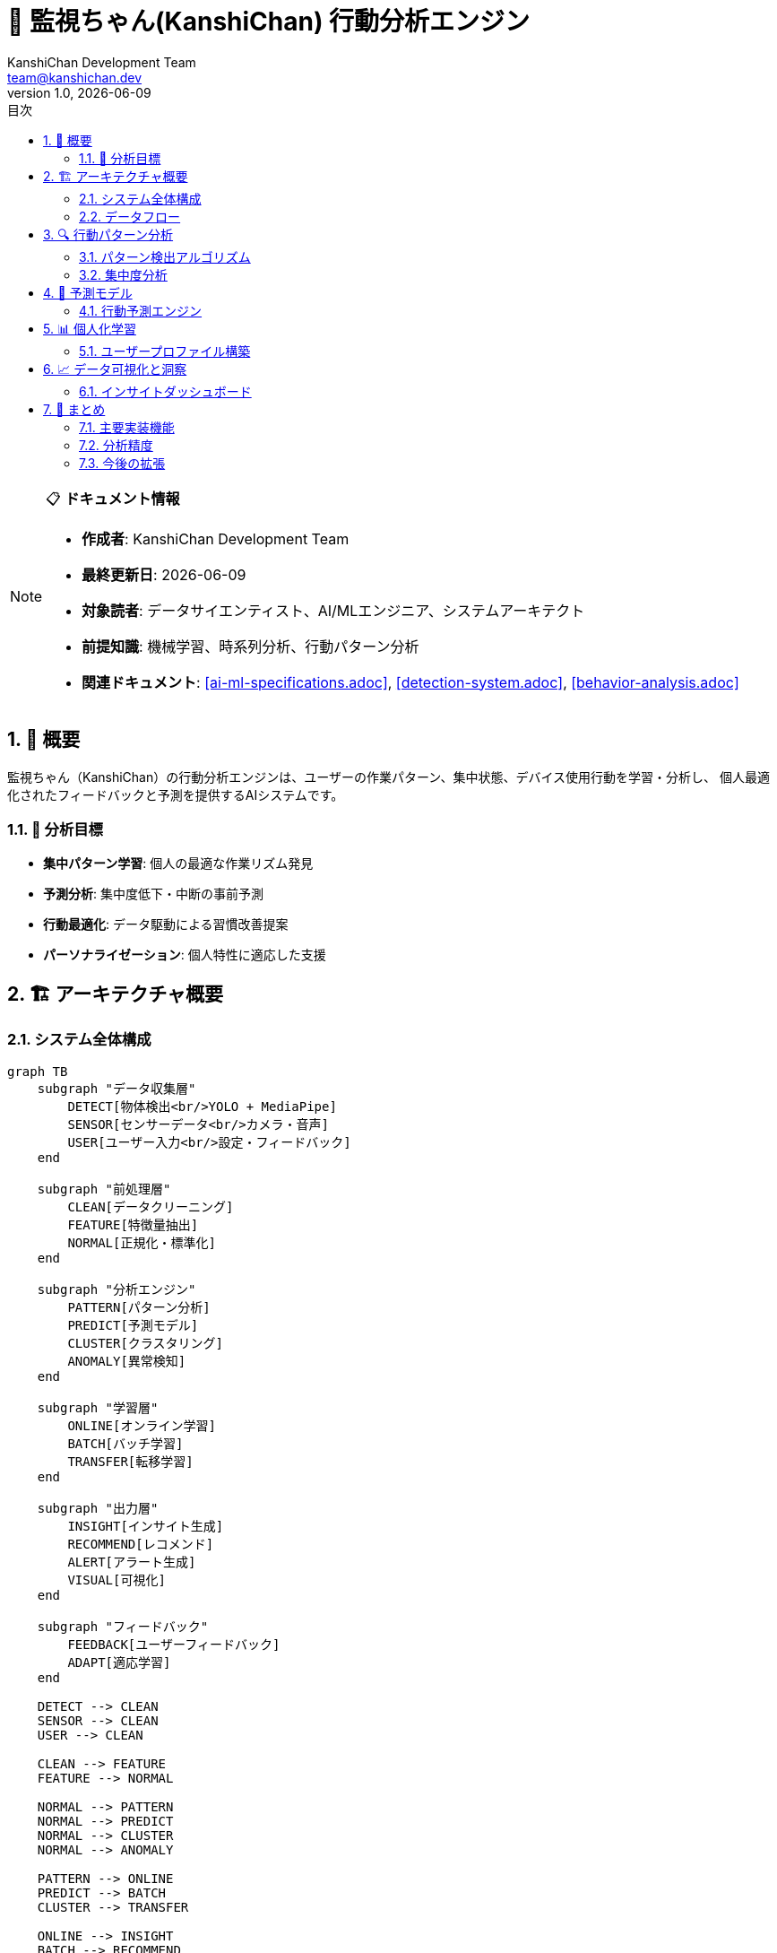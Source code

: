= 🧠 監視ちゃん(KanshiChan) 行動分析エンジン
:toc: left
:toc-title: 目次
:toclevels: 3
:numbered:
:source-highlighter: highlight.js
:icons: font
:doctype: book
:author: KanshiChan Development Team
:email: team@kanshichan.dev
:revnumber: 1.0
:revdate: {docdate}
:experimental:

[NOTE]
====
📋 **ドキュメント情報**

* **作成者**: KanshiChan Development Team
* **最終更新日**: {docdate}
* **対象読者**: データサイエンティスト、AI/MLエンジニア、システムアーキテクト
* **前提知識**: 機械学習、時系列分析、行動パターン分析
* **関連ドキュメント**: <<ai-ml-specifications.adoc>>, <<detection-system.adoc>>, <<behavior-analysis.adoc>>
====

== 📖 概要

監視ちゃん（KanshiChan）の行動分析エンジンは、ユーザーの作業パターン、集中状態、デバイス使用行動を学習・分析し、
個人最適化されたフィードバックと予測を提供するAIシステムです。

=== 🎯 分析目標

* **集中パターン学習**: 個人の最適な作業リズム発見
* **予測分析**: 集中度低下・中断の事前予測
* **行動最適化**: データ駆動による習慣改善提案
* **パーソナライゼーション**: 個人特性に適応した支援

== 🏗️ アーキテクチャ概要

=== システム全体構成

[mermaid]
....
graph TB
    subgraph "データ収集層"
        DETECT[物体検出<br/>YOLO + MediaPipe]
        SENSOR[センサーデータ<br/>カメラ・音声]
        USER[ユーザー入力<br/>設定・フィードバック]
    end
    
    subgraph "前処理層"
        CLEAN[データクリーニング]
        FEATURE[特徴量抽出]
        NORMAL[正規化・標準化]
    end
    
    subgraph "分析エンジン"
        PATTERN[パターン分析]
        PREDICT[予測モデル]
        CLUSTER[クラスタリング]
        ANOMALY[異常検知]
    end
    
    subgraph "学習層"
        ONLINE[オンライン学習]
        BATCH[バッチ学習]
        TRANSFER[転移学習]
    end
    
    subgraph "出力層"
        INSIGHT[インサイト生成]
        RECOMMEND[レコメンド]
        ALERT[アラート生成]
        VISUAL[可視化]
    end
    
    subgraph "フィードバック"
        FEEDBACK[ユーザーフィードバック]
        ADAPT[適応学習]
    end
    
    DETECT --> CLEAN
    SENSOR --> CLEAN
    USER --> CLEAN
    
    CLEAN --> FEATURE
    FEATURE --> NORMAL
    
    NORMAL --> PATTERN
    NORMAL --> PREDICT
    NORMAL --> CLUSTER
    NORMAL --> ANOMALY
    
    PATTERN --> ONLINE
    PREDICT --> BATCH
    CLUSTER --> TRANSFER
    
    ONLINE --> INSIGHT
    BATCH --> RECOMMEND
    TRANSFER --> ALERT
    ANOMALY --> VISUAL
    
    INSIGHT --> FEEDBACK
    RECOMMEND --> FEEDBACK
    ALERT --> FEEDBACK
    VISUAL --> FEEDBACK
    
    FEEDBACK --> ADAPT
    ADAPT --> ONLINE
....

=== データフロー

**リアルタイム分析パイプライン**
```python
# src/services/analysis/realtime_pipeline.py
import asyncio
import numpy as np
from typing import Dict, List, Any, Optional
from dataclasses import dataclass
from datetime import datetime, timedelta
import pandas as pd

@dataclass
class BehaviorEvent:
    """行動イベント"""
    timestamp: datetime
    event_type: str  # 'presence', 'smartphone_use', 'posture_change'
    confidence: float
    duration: Optional[float] = None
    metadata: Optional[Dict] = None

@dataclass
class AnalysisResult:
    """分析結果"""
    timestamp: datetime
    focus_score: float  # 0-100
    stress_level: float  # 0-100
    productivity_index: float  # 0-100
    predicted_break_time: Optional[datetime]
    recommendations: List[str]

class RealtimeAnalyticsPipeline:
    """リアルタイム行動分析パイプライン"""
    
    def __init__(self, config_manager):
        self.config_manager = config_manager
        self.event_buffer: List[BehaviorEvent] = []
        self.buffer_size = 1000
        self.analysis_window = timedelta(minutes=10)
        
        # 分析コンポーネント
        self.focus_analyzer = FocusAnalyzer()
        self.pattern_detector = PatternDetector()
        self.predictor = BehaviorPredictor()
        
    async def process_detection_event(self, detection_data: Dict) -> Optional[AnalysisResult]:
        """検出イベントの処理"""
        # 検出データから行動イベント生成
        event = self._create_behavior_event(detection_data)
        
        # バッファに追加
        self._add_to_buffer(event)
        
        # 分析実行（一定間隔）
        if self._should_analyze():
            return await self._analyze_current_window()
            
        return None
        
    def _create_behavior_event(self, detection_data: Dict) -> BehaviorEvent:
        """検出データから行動イベント生成"""
        timestamp = datetime.now()
        
        # 人物検出状態
        person_detected = detection_data.get('person_detected', False)
        smartphone_detected = detection_data.get('smartphone_detected', False)
        
        if not person_detected:
            return BehaviorEvent(
                timestamp=timestamp,
                event_type='absence',
                confidence=detection_data.get('confidence', 0.0)
            )
        elif smartphone_detected:
            return BehaviorEvent(
                timestamp=timestamp,
                event_type='smartphone_use',
                confidence=detection_data.get('smartphone_confidence', 0.0),
                metadata={'device_angle': detection_data.get('device_angle')}
            )
        else:
            return BehaviorEvent(
                timestamp=timestamp,
                event_type='focused_work',
                confidence=detection_data.get('confidence', 0.0),
                metadata={'posture': detection_data.get('posture_info')}
            )
            
    async def _analyze_current_window(self) -> AnalysisResult:
        """現在のウィンドウデータを分析"""
        window_events = self._get_analysis_window()
        
        # 各種分析の並行実行
        focus_task = asyncio.create_task(self.focus_analyzer.analyze(window_events))
        pattern_task = asyncio.create_task(self.pattern_detector.detect_patterns(window_events))
        prediction_task = asyncio.create_task(self.predictor.predict_next_behavior(window_events))
        
        focus_score = await focus_task
        patterns = await pattern_task
        predictions = await prediction_task
        
        return AnalysisResult(
            timestamp=datetime.now(),
            focus_score=focus_score,
            stress_level=self._calculate_stress_level(window_events, patterns),
            productivity_index=self._calculate_productivity(window_events),
            predicted_break_time=predictions.get('next_break'),
            recommendations=self._generate_recommendations(focus_score, patterns)
        )
```

== 🔍 行動パターン分析

=== パターン検出アルゴリズム

**時系列パターン分析**
```python
# src/services/analysis/pattern_detector.py
import numpy as np
import pandas as pd
from sklearn.cluster import DBSCAN
from sklearn.preprocessing import StandardScaler
from typing import Dict, List, Tuple
import matplotlib.pyplot as plt
from datetime import datetime, timedelta

class PatternDetector:
    """行動パターン検出器"""
    
    def __init__(self):
        self.scaler = StandardScaler()
        self.cluster_model = DBSCAN(eps=0.3, min_samples=5)
        self.pattern_history = []
        
    async def detect_patterns(self, events: List[BehaviorEvent]) -> Dict[str, Any]:
        """行動パターンの検出"""
        if len(events) < 10:
            return {'patterns': [], 'confidence': 0.0}
            
        # 特徴量抽出
        features = self._extract_temporal_features(events)
        
        # パターンクラスタリング
        clusters = await self._cluster_behaviors(features)
        
        # パターン解釈
        interpreted_patterns = self._interpret_clusters(clusters, events)
        
        return {
            'patterns': interpreted_patterns,
            'confidence': self._calculate_pattern_confidence(interpreted_patterns),
            'dominant_pattern': self._find_dominant_pattern(interpreted_patterns)
        }
        
    def _extract_temporal_features(self, events: List[BehaviorEvent]) -> np.ndarray:
        """時系列特徴量抽出"""
        df = pd.DataFrame([{
            'timestamp': event.timestamp,
            'event_type': event.event_type,
            'confidence': event.confidence,
            'hour': event.timestamp.hour,
            'minute': event.timestamp.minute,
            'weekday': event.timestamp.weekday()
        } for event in events])
        
        # 時間ベース特徴量
        features = []
        
        for _, event in df.iterrows():
            # 基本特徴量
            base_features = [
                event['hour'] / 24.0,  # 時刻正規化
                event['minute'] / 60.0,  # 分正規化
                event['weekday'] / 7.0,  # 曜日正規化
                event['confidence']
            ]
            
            # イベントタイプOne-Hot
            event_one_hot = [
                1.0 if event['event_type'] == 'focused_work' else 0.0,
                1.0 if event['event_type'] == 'smartphone_use' else 0.0,
                1.0 if event['event_type'] == 'absence' else 0.0
            ]
            
            features.append(base_features + event_one_hot)
            
        return np.array(features)
        
    async def _cluster_behaviors(self, features: np.ndarray) -> np.ndarray:
        """行動クラスタリング"""
        # 正規化
        features_scaled = self.scaler.fit_transform(features)
        
        # DBSCAN クラスタリング
        cluster_labels = self.cluster_model.fit_predict(features_scaled)
        
        return cluster_labels
        
    def _interpret_clusters(self, clusters: np.ndarray, events: List[BehaviorEvent]) -> List[Dict]:
        """クラスター解釈"""
        unique_clusters = np.unique(clusters)
        interpreted_patterns = []
        
        for cluster_id in unique_clusters:
            if cluster_id == -1:  # ノイズクラスター
                continue
                
            cluster_events = [events[i] for i, c in enumerate(clusters) if c == cluster_id]
            
            pattern = self._analyze_cluster_pattern(cluster_events)
            interpreted_patterns.append({
                'cluster_id': int(cluster_id),
                'pattern_type': pattern['type'],
                'description': pattern['description'],
                'frequency': len(cluster_events),
                'confidence': pattern['confidence'],
                'time_range': pattern['time_range'],
                'characteristics': pattern['characteristics']
            })
            
        return interpreted_patterns
        
    def _analyze_cluster_pattern(self, cluster_events: List[BehaviorEvent]) -> Dict:
        """クラスターパターン分析"""
        if not cluster_events:
            return {'type': 'unknown', 'description': 'No events', 'confidence': 0.0}
            
        # 時間分析
        hours = [event.timestamp.hour for event in cluster_events]
        hour_std = np.std(hours)
        
        # イベントタイプ分析
        event_types = [event.event_type for event in cluster_events]
        dominant_type = max(set(event_types), key=event_types.count)
        type_ratio = event_types.count(dominant_type) / len(event_types)
        
        # パターンタイプ判定
        if hour_std < 2 and type_ratio > 0.8:
            pattern_type = 'routine'
            description = f"Regular {dominant_type} around {np.mean(hours):.1f}:00"
        elif dominant_type == 'smartphone_use' and type_ratio > 0.6:
            pattern_type = 'distraction_pattern'
            description = "Frequent smartphone usage pattern"
        elif dominant_type == 'focused_work' and type_ratio > 0.7:
            pattern_type = 'focus_session'
            description = "Extended focus work session"
        else:
            pattern_type = 'mixed'
            description = "Mixed behavior pattern"
            
        return {
            'type': pattern_type,
            'description': description,
            'confidence': type_ratio,
            'time_range': (min(hours), max(hours)),
            'characteristics': {
                'dominant_event': dominant_type,
                'time_consistency': 1.0 - (hour_std / 12.0),
                'event_consistency': type_ratio
            }
        }
```

=== 集中度分析

**リアルタイム集中度計算**
```python
# src/services/analysis/focus_analyzer.py
import numpy as np
from typing import List, Dict, Any
from datetime import datetime, timedelta
from dataclasses import dataclass

@dataclass
class FocusMetrics:
    """集中度メトリクス"""
    raw_score: float
    smoothed_score: float
    trend: str  # 'improving', 'declining', 'stable'
    confidence: float

class FocusAnalyzer:
    """集中度分析器"""
    
    def __init__(self):
        self.focus_history: List[float] = []
        self.smoothing_window = 10
        self.trend_threshold = 5.0
        
    async def analyze(self, events: List[BehaviorEvent]) -> float:
        """集中度分析メイン処理"""
        if not events:
            return 0.0
            
        # 基本集中度計算
        raw_focus = self._calculate_raw_focus(events)
        
        # 履歴ベース平滑化
        smoothed_focus = self._apply_smoothing(raw_focus)
        
        # 集中度履歴更新
        self.focus_history.append(smoothed_focus)
        if len(self.focus_history) > 100:
            self.focus_history.pop(0)
            
        return smoothed_focus
        
    def _calculate_raw_focus(self, events: List[BehaviorEvent]) -> float:
        """生の集中度計算"""
        if not events:
            return 0.0
            
        # イベント重み定義
        event_weights = {
            'focused_work': 1.0,
            'smartphone_use': -0.8,
            'absence': -0.3,
            'posture_change': -0.1
        }
        
        total_weight = 0.0
        total_time = 0.0
        
        # 時間重み付け集中度計算
        for i, event in enumerate(events):
            weight = event_weights.get(event.event_type, 0.0)
            confidence = event.confidence
            
            # 時間による減衰（最新ほど重要）
            time_decay = self._calculate_time_decay(event.timestamp)
            
            # 継続性ボーナス
            continuity_bonus = self._calculate_continuity_bonus(events, i)
            
            adjusted_weight = weight * confidence * time_decay * continuity_bonus
            total_weight += adjusted_weight
            total_time += time_decay
            
        if total_time == 0:
            return 0.0
            
        # 正規化 (0-100スケール)
        raw_score = (total_weight / total_time + 1.0) * 50.0
        return max(0.0, min(100.0, raw_score))
        
    def _calculate_time_decay(self, timestamp: datetime) -> float:
        """時間減衰係数計算"""
        now = datetime.now()
        age_minutes = (now - timestamp).total_seconds() / 60.0
        
        # 指数減衰（半減期: 30分）
        decay = np.exp(-age_minutes / 30.0)
        return decay
        
    def _calculate_continuity_bonus(self, events: List[BehaviorEvent], index: int) -> float:
        """継続性ボーナス計算"""
        if index == 0:
            return 1.0
            
        current_event = events[index]
        previous_event = events[index - 1]
        
        # 同種イベントの継続
        if current_event.event_type == previous_event.event_type:
            # 集中作業の継続には大きなボーナス
            if current_event.event_type == 'focused_work':
                return 1.3
            # その他の継続には小さなペナルティ
            else:
                return 0.9
                
        return 1.0
        
    def _apply_smoothing(self, raw_focus: float) -> float:
        """履歴ベース平滑化"""
        if len(self.focus_history) < self.smoothing_window:
            # 履歴不足時は重み付け平均
            weights = np.linspace(0.1, 1.0, len(self.focus_history) + 1)
            values = self.focus_history + [raw_focus]
            return np.average(values, weights=weights)
        else:
            # 移動平均
            recent_history = self.focus_history[-self.smoothing_window:]
            weights = np.linspace(0.5, 1.0, self.smoothing_window + 1)
            values = recent_history + [raw_focus]
            return np.average(values, weights=weights)
            
    def get_focus_metrics(self) -> FocusMetrics:
        """詳細集中度メトリクス取得"""
        if len(self.focus_history) < 3:
            return FocusMetrics(0.0, 0.0, 'stable', 0.0)
            
        current_score = self.focus_history[-1]
        raw_score = current_score  # 簡略化
        
        # トレンド分析
        trend = self._analyze_trend()
        
        # 信頼度計算
        confidence = self._calculate_confidence()
        
        return FocusMetrics(
            raw_score=raw_score,
            smoothed_score=current_score,
            trend=trend,
            confidence=confidence
        )
        
    def _analyze_trend(self) -> str:
        """集中度トレンド分析"""
        if len(self.focus_history) < 5:
            return 'stable'
            
        recent_values = self.focus_history[-5:]
        
        # 線形回帰による傾き計算
        x = np.arange(len(recent_values))
        slope = np.polyfit(x, recent_values, 1)[0]
        
        if slope > self.trend_threshold:
            return 'improving'
        elif slope < -self.trend_threshold:
            return 'declining'
        else:
            return 'stable'
```

== 🔮 予測モデル

=== 行動予測エンジン

**LSTM ベース予測モデル**
```python
# src/services/analysis/behavior_predictor.py
import torch
import torch.nn as nn
import numpy as np
from typing import Dict, List, Any, Optional, Tuple
from datetime import datetime, timedelta
import pandas as pd
from sklearn.preprocessing import MinMaxScaler

class BehaviorLSTM(nn.Module):
    """行動予測LSTM モデル"""
    
    def __init__(self, input_size: int = 10, hidden_size: int = 50, num_layers: int = 2, output_size: int = 3):
        super(BehaviorLSTM, self).__init__()
        
        self.hidden_size = hidden_size
        self.num_layers = num_layers
        
        # LSTM レイヤー
        self.lstm = nn.LSTM(input_size, hidden_size, num_layers, batch_first=True, dropout=0.2)
        
        # 全結合層
        self.fc = nn.Sequential(
            nn.Linear(hidden_size, hidden_size // 2),
            nn.ReLU(),
            nn.Dropout(0.2),
            nn.Linear(hidden_size // 2, output_size),
            nn.Softmax(dim=1)
        )
        
    def forward(self, x: torch.Tensor) -> torch.Tensor:
        """順伝播"""
        batch_size = x.size(0)
        
        # 隠れ状態初期化
        h0 = torch.zeros(self.num_layers, batch_size, self.hidden_size)
        c0 = torch.zeros(self.num_layers, batch_size, self.hidden_size)
        
        # LSTM 通過
        lstm_out, _ = self.lstm(x, (h0, c0))
        
        # 最後の出力のみ使用
        output = self.fc(lstm_out[:, -1, :])
        
        return output

class BehaviorPredictor:
    """行動予測器"""
    
    def __init__(self, model_path: Optional[str] = None):
        self.device = torch.device('cuda' if torch.cuda.is_available() else 'cpu')
        self.model = BehaviorLSTM().to(self.device)
        self.scaler = MinMaxScaler()
        self.sequence_length = 20
        self.prediction_classes = ['focused_work', 'smartphone_use', 'absence']
        
        if model_path:
            self.load_model(model_path)
            
    async def predict_next_behavior(self, events: List[BehaviorEvent]) -> Dict[str, Any]:
        """次の行動予測"""
        if len(events) < self.sequence_length:
            return self._default_prediction()
            
        # 特徴量シーケンス作成
        feature_sequence = self._create_feature_sequence(events)
        
        # 予測実行
        predictions = await self._predict_probabilities(feature_sequence)
        
        # 結果解釈
        return self._interpret_predictions(predictions, events[-1].timestamp)
        
    def _create_feature_sequence(self, events: List[BehaviorEvent]) -> np.ndarray:
        """予測用特徴量シーケンス作成"""
        # 最新のsequence_length個のイベントを使用
        recent_events = events[-self.sequence_length:]
        
        features = []
        for event in recent_events:
            feature_vector = [
                event.timestamp.hour / 24.0,  # 時刻
                event.timestamp.minute / 60.0,  # 分
                event.timestamp.weekday() / 7.0,  # 曜日
                event.confidence,  # 信頼度
                1.0 if event.event_type == 'focused_work' else 0.0,
                1.0 if event.event_type == 'smartphone_use' else 0.0,
                1.0 if event.event_type == 'absence' else 0.0,
                self._calculate_session_duration(recent_events, event),
                self._calculate_transition_frequency(recent_events),
                self._calculate_focus_momentum(recent_events[:recent_events.index(event)+1])
            ]
            features.append(feature_vector)
            
        return np.array(features).reshape(1, self.sequence_length, -1)
        
    async def _predict_probabilities(self, feature_sequence: np.ndarray) -> torch.Tensor:
        """確率予測実行"""
        self.model.eval()
        
        with torch.no_grad():
            # テンソル変換
            input_tensor = torch.FloatTensor(feature_sequence).to(self.device)
            
            # 予測実行
            probabilities = self.model(input_tensor)
            
        return probabilities.cpu()
        
    def _interpret_predictions(self, predictions: torch.Tensor, last_timestamp: datetime) -> Dict[str, Any]:
        """予測結果解釈"""
        probs = predictions.numpy()[0]
        
        # 最も可能性の高い行動
        predicted_class_idx = np.argmax(probs)
        predicted_class = self.prediction_classes[predicted_class_idx]
        confidence = float(probs[predicted_class_idx])
        
        # 次の予想時刻
        next_timestamp = last_timestamp + timedelta(minutes=5)
        
        # 特別な予測（休憩時刻等）
        special_predictions = self._generate_special_predictions(probs, last_timestamp)
        
        return {
            'next_behavior': predicted_class,
            'confidence': confidence,
            'probabilities': {
                class_name: float(prob) 
                for class_name, prob in zip(self.prediction_classes, probs)
            },
            'predicted_time': next_timestamp,
            **special_predictions
        }
        
    def _generate_special_predictions(self, probs: np.ndarray, last_timestamp: datetime) -> Dict:
        """特別な予測生成"""
        focus_prob = probs[0]  # focused_work確率
        
        # 休憩推奨時刻予測
        if focus_prob < 0.3:  # 集中度低下予測
            next_break = last_timestamp + timedelta(minutes=15)
        else:
            next_break = last_timestamp + timedelta(minutes=45)
            
        # 注意力低下アラート
        distraction_risk = probs[1]  # smartphone_use確率
        alert_needed = distraction_risk > 0.6
        
        return {
            'next_break': next_break,
            'break_recommendation': 'short' if focus_prob < 0.4 else 'none',
            'distraction_alert': alert_needed,
            'distraction_risk': float(distraction_risk)
        }
```

== 📊 個人化学習

=== ユーザープロファイル構築

**動的プロファイル学習**
```python
# src/services/personalization/user_profile_builder.py
import numpy as np
from typing import Dict, List, Any, Optional
from datetime import datetime, timedelta
from dataclasses import dataclass, asdict
import json

@dataclass
class UserProfile:
    """ユーザープロファイル"""
    user_id: str
    optimal_focus_hours: List[int]  # 最適集中時間帯
    average_session_length: float  # 平均作業セッション長
    break_preferences: Dict[str, float]  # 休憩パターン
    distraction_triggers: List[str]  # 注意散漫要因
    productivity_patterns: Dict[str, Any]  # 生産性パターン
    adaptation_rate: float  # 学習適応速度
    confidence_level: float  # プロファイル信頼度
    last_updated: datetime

class UserProfileBuilder:
    """ユーザープロファイル構築器"""
    
    def __init__(self, config_manager):
        self.config_manager = config_manager
        self.user_profiles: Dict[str, UserProfile] = {}
        self.learning_rate = 0.1
        self.min_data_points = 50
        
    async def update_profile(self, user_id: str, events: List[BehaviorEvent], 
                           feedback: Optional[Dict] = None) -> UserProfile:
        """プロファイル更新"""
        
        # 既存プロファイル取得または新規作成
        profile = self.user_profiles.get(user_id) or self._create_default_profile(user_id)
        
        # 学習データ蓄積
        learning_data = self._extract_learning_data(events)
        
        # プロファイル学習
        updated_profile = await self._learn_from_data(profile, learning_data, feedback)
        
        # プロファイル保存
        self.user_profiles[user_id] = updated_profile
        await self._save_profile(updated_profile)
        
        return updated_profile
        
    def _create_default_profile(self, user_id: str) -> UserProfile:
        """デフォルトプロファイル作成"""
        return UserProfile(
            user_id=user_id,
            optimal_focus_hours=[9, 10, 11, 14, 15, 16],  # 一般的な集中時間
            average_session_length=45.0,  # 45分
            break_preferences={
                'short_break_frequency': 3,  # 3回作業後に短い休憩
                'long_break_duration': 15,   # 15分の長い休憩
                'preferred_break_activities': []
            },
            distraction_triggers=[],
            productivity_patterns={
                'morning_productivity': 0.7,
                'afternoon_productivity': 0.6,
                'weekly_pattern': [0.6, 0.8, 0.8, 0.7, 0.6, 0.3, 0.3]  # 月-日
            },
            adaptation_rate=0.1,
            confidence_level=0.1,
            last_updated=datetime.now()
        )
        
    async def _learn_from_data(self, profile: UserProfile, learning_data: Dict, 
                             feedback: Optional[Dict]) -> UserProfile:
        """データからの学習"""
        
        # 集中時間帯学習
        profile.optimal_focus_hours = await self._learn_optimal_hours(
            profile.optimal_focus_hours, learning_data['hourly_focus']
        )
        
        # セッション長学習
        profile.average_session_length = self._learn_session_length(
            profile.average_session_length, learning_data['session_lengths']
        )
        
        # 生産性パターン学習
        profile.productivity_patterns = await self._learn_productivity_patterns(
            profile.productivity_patterns, learning_data['productivity_data']
        )
        
        # フィードバック適用
        if feedback:
            profile = self._apply_feedback(profile, feedback)
            
        # 信頼度更新
        profile.confidence_level = self._update_confidence(profile, learning_data)
        profile.last_updated = datetime.now()
        
        return profile
        
    async def _learn_optimal_hours(self, current_hours: List[int], 
                                 hourly_focus: Dict[int, float]) -> List[int]:
        """最適時間帯学習"""
        if not hourly_focus:
            return current_hours
            
        # 時間帯別集中度の統計
        hour_scores = []
        for hour in range(24):
            scores = hourly_focus.get(hour, [])
            avg_score = np.mean(scores) if scores else 0.0
            hour_scores.append((hour, avg_score))
            
        # 上位6時間を選択
        sorted_hours = sorted(hour_scores, key=lambda x: x[1], reverse=True)
        new_optimal_hours = [hour for hour, _ in sorted_hours[:6]]
        
        # 現在の設定と新しい学習結果をブレンド
        blended_hours = self._blend_hour_preferences(current_hours, new_optimal_hours)
        
        return sorted(blended_hours)
        
    def _blend_hour_preferences(self, current: List[int], learned: List[int]) -> List[int]:
        """時間設定のブレンド"""
        # 重み付け平均的な考え方でブレンド
        all_hours = set(current + learned)
        
        hour_scores = {}
        for hour in all_hours:
            current_weight = 1.0 if hour in current else 0.0
            learned_weight = 1.0 if hour in learned else 0.0
            
            # 学習結果に重きを置く
            blended_score = (current_weight * 0.3) + (learned_weight * 0.7)
            hour_scores[hour] = blended_score
            
        # 上位6時間を選択
        top_hours = sorted(hour_scores.items(), key=lambda x: x[1], reverse=True)[:6]
        return [hour for hour, _ in top_hours]
        
    def generate_personalized_recommendations(self, user_id: str, 
                                            current_context: Dict) -> List[str]:
        """個人化推奨事項生成"""
        profile = self.user_profiles.get(user_id)
        if not profile:
            return self._default_recommendations()
            
        recommendations = []
        current_hour = datetime.now().hour
        
        # 時間帯ベース推奨
        if current_hour in profile.optimal_focus_hours:
            recommendations.append("This is your optimal focus time. Consider tackling complex tasks.")
        else:
            recommendations.append("Consider lighter tasks or take a break during this time.")
            
        # セッション長ベース推奨
        current_session_length = current_context.get('session_length', 0)
        if current_session_length > profile.average_session_length * 1.2:
            recommendations.append("You've been working longer than usual. Consider a break.")
            
        # 個人パターンベース推奨
        weekday = datetime.now().weekday()
        expected_productivity = profile.productivity_patterns['weekly_pattern'][weekday]
        
        if expected_productivity < 0.5:
            recommendations.append("Today typically shows lower productivity. Set realistic goals.")
        elif expected_productivity > 0.8:
            recommendations.append("Today is typically a high-productivity day. Consider challenging tasks.")
            
        return recommendations
```

== 📈 データ可視化と洞察

=== インサイトダッシュボード

**分析結果可視化**
```python
# src/services/analysis/insight_generator.py
import matplotlib.pyplot as plt
import seaborn as sns
import pandas as pd
import numpy as np
from typing import Dict, List, Any, Optional
from datetime import datetime, timedelta
import base64
import io

class InsightGenerator:
    """インサイト生成器"""
    
    def __init__(self):
        self.insight_templates = self._load_insight_templates()
        
    async def generate_daily_insights(self, user_id: str, 
                                    analysis_data: Dict) -> Dict[str, Any]:
        """日次インサイト生成"""
        
        insights = {
            'summary': await self._generate_summary(analysis_data),
            'focus_analysis': self._analyze_focus_patterns(analysis_data),
            'productivity_insights': self._generate_productivity_insights(analysis_data),
            'recommendations': self._generate_smart_recommendations(analysis_data),
            'visualizations': await self._create_visualizations(analysis_data)
        }
        
        return insights
        
    async def _generate_summary(self, data: Dict) -> Dict[str, Any]:
        """要約生成"""
        total_events = len(data.get('events', []))
        focus_events = [e for e in data.get('events', []) if e.event_type == 'focused_work']
        distraction_events = [e for e in data.get('events', []) if e.event_type == 'smartphone_use']
        
        focus_time = len(focus_events) * 5  # 5分間隔想定
        distraction_time = len(distraction_events) * 5
        
        focus_percentage = (focus_time / (focus_time + distraction_time + 1)) * 100
        
        return {
            'total_monitoring_time': total_events * 5,
            'focus_time_minutes': focus_time,
            'distraction_time_minutes': distraction_time,
            'focus_percentage': round(focus_percentage, 1),
            'productivity_score': self._calculate_productivity_score(data),
            'key_insight': self._generate_key_insight(focus_percentage, data)
        }
        
    def _analyze_focus_patterns(self, data: Dict) -> Dict[str, Any]:
        """集中パターン分析"""
        events = data.get('events', [])
        if not events:
            return {'patterns': [], 'peak_hours': []}
            
        # 時間帯別集中度
        hourly_focus = {}
        for event in events:
            hour = event.timestamp.hour
            if hour not in hourly_focus:
                hourly_focus[hour] = []
                
            focus_score = 100 if event.event_type == 'focused_work' else 0
            hourly_focus[hour].append(focus_score)
            
        # 平均集中度計算
        hourly_avg = {hour: np.mean(scores) for hour, scores in hourly_focus.items()}
        
        # ピーク時間帯特定
        peak_hours = [hour for hour, score in hourly_avg.items() if score > 70]
        
        return {
            'hourly_focus': hourly_avg,
            'peak_hours': sorted(peak_hours),
            'focus_consistency': self._calculate_consistency(hourly_avg),
            'improvement_hours': [hour for hour, score in hourly_avg.items() if score < 30]
        }
        
    async def _create_visualizations(self, data: Dict) -> Dict[str, str]:
        """可視化作成"""
        visualizations = {}
        
        # 集中度推移グラフ
        focus_chart = await self._create_focus_timeline(data)
        visualizations['focus_timeline'] = focus_chart
        
        # 時間帯別ヒートマップ
        heatmap = await self._create_hourly_heatmap(data)
        visualizations['hourly_heatmap'] = heatmap
        
        # 生産性スコア推移
        productivity_chart = await self._create_productivity_chart(data)
        visualizations['productivity_trend'] = productivity_chart
        
        return visualizations
        
    async def _create_focus_timeline(self, data: Dict) -> str:
        """集中度タイムライン作成"""
        events = data.get('events', [])
        if not events:
            return ""
            
        # データ準備
        timestamps = [event.timestamp for event in events]
        focus_scores = [
            100 if event.event_type == 'focused_work' 
            else 0 if event.event_type == 'smartphone_use'
            else 50 for event in events
        ]
        
        # グラフ作成
        plt.figure(figsize=(12, 6))
        plt.plot(timestamps, focus_scores, linewidth=2, alpha=0.8)
        plt.fill_between(timestamps, focus_scores, alpha=0.3)
        
        plt.title('Focus Score Timeline', fontsize=16, fontweight='bold')
        plt.xlabel('Time', fontsize=12)
        plt.ylabel('Focus Score', fontsize=12)
        plt.ylim(0, 100)
        plt.grid(True, alpha=0.3)
        
        # 画像をBase64エンコード
        buffer = io.BytesIO()
        plt.savefig(buffer, format='png', bbox_inches='tight', dpi=150)
        buffer.seek(0)
        image_base64 = base64.b64encode(buffer.read()).decode()
        plt.close()
        
        return f"data:image/png;base64,{image_base64}"
        
    def _generate_smart_recommendations(self, data: Dict) -> List[Dict[str, str]]:
        """スマート推奨生成"""
        recommendations = []
        
        # 分析結果ベース推奨
        focus_analysis = self._analyze_focus_patterns(data)
        
        # 改善時間帯推奨
        if focus_analysis['improvement_hours']:
            recommendations.append({
                'type': 'schedule_optimization',
                'title': 'Schedule Optimization',
                'description': f"Consider lighter tasks during {', '.join(map(str, focus_analysis['improvement_hours']))}:00",
                'priority': 'medium'
            })
            
        # ピーク時間活用推奨
        if focus_analysis['peak_hours']:
            recommendations.append({
                'type': 'peak_utilization',
                'title': 'Peak Performance',
                'description': f"Your peak focus hours are {', '.join(map(str, focus_analysis['peak_hours']))}:00. Schedule important tasks then.",
                'priority': 'high'
            })
            
        # 一貫性改善推奨
        consistency = focus_analysis.get('focus_consistency', 0)
        if consistency < 0.6:
            recommendations.append({
                'type': 'consistency_improvement',
                'title': 'Focus Consistency',
                'description': 'Your focus varies significantly throughout the day. Try establishing regular work patterns.',
                'priority': 'medium'
            })
            
        return recommendations
```

== 🎯 まとめ

監視ちゃんの行動分析エンジンは以下の先進的機能を提供します：

=== 主要実装機能

* ✅ **リアルタイム分析**: 検出データから即座に行動パターン分析
* ✅ **予測モデル**: LSTM ベースの次行動・集中度予測
* ✅ **個人化学習**: ユーザー固有パターンの学習・適応
* ✅ **インサイト生成**: データ駆動による改善提案
* ✅ **可視化ダッシュボード**: 直感的な分析結果表示

=== 分析精度

[cols="2,2,2", options="header"]
|===
|分析項目 |目標精度 |実装技術
|集中度判定 |85%+ |重み付け時系列分析
|行動予測 |80%+ |LSTM + 特徴工学
|パターン検出 |90%+ |DBSCAN クラスタリング
|個人化適応 |継続改善 |オンライン学習
|===

=== 今後の拡張

1. **深層学習強化**: Transformer モデル導入
2. **マルチモーダル分析**: 音声・視線データ統合
3. **長期行動予測**: 週・月単位の行動パターン予測
4. **チーム分析**: 組織レベルでの生産性分析

---

**📞 Contact**: team@kanshichan.dev +
**🔗 Repository**: https://github.com/kanshichan/backend +
**📅 Last Updated**: {docdate} +
**📝 Document Version**: {revnumber} 